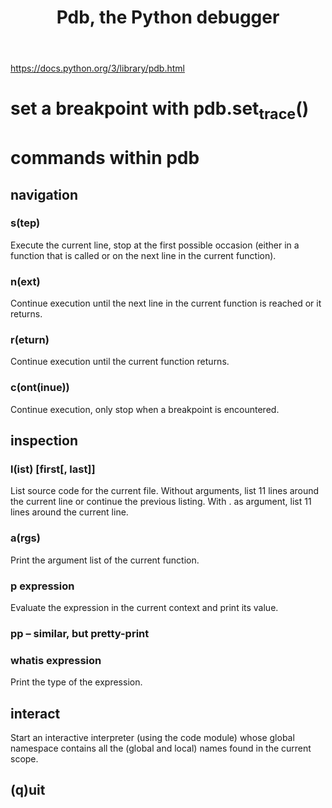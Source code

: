 :PROPERTIES:
:ID:       9c2231f1-1b74-44ba-8025-f0683412ff5e
:END:
#+title: Pdb, the Python debugger
https://docs.python.org/3/library/pdb.html
* set a breakpoint with pdb.set_trace()
* commands within pdb
** navigation
*** s(tep)
    Execute the current line, stop at the first possible occasion (either in a function that is called or on the next line in the current function).
*** n(ext)
    Continue execution until the next line in the current function is reached or it returns.
*** r(eturn)
    Continue execution until the current function returns.
*** c(ont(inue))
    Continue execution, only stop when a breakpoint is encountered.
** inspection
*** l(ist) [first[, last]]
    List source code for the current file. Without arguments, list 11 lines around the current line or continue the previous listing. With . as argument, list 11 lines around the current line.
*** a(rgs)
    Print the argument list of the current function.
*** p expression
    Evaluate the expression in the current context and print its value.
*** pp -- similar, but pretty-print
*** whatis expression
    Print the type of the expression.
** interact
   Start an interactive interpreter (using the code module) whose global namespace contains all the (global and local) names found in the current scope.
** (q)uit
